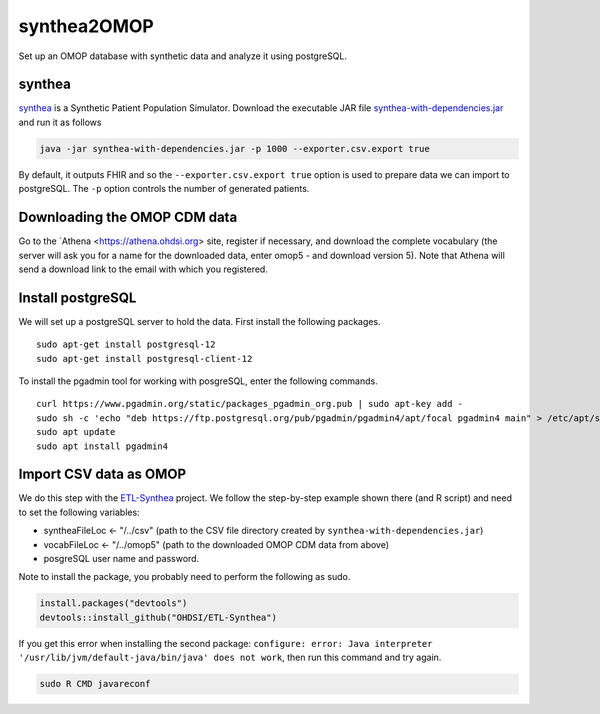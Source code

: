 ============
synthea2OMOP
============

Set up an OMOP database with synthetic data and analyze it using postgreSQL.


synthea
=======

`synthea <https://github.com/synthetichealth/synthea/>`_ is a Synthetic Patient Population Simulator. Download the executable JAR file `synthea-with-dependencies.jar <https://github.com/synthetichealth/synthea/releases/download/master-branch-latest/synthea-with-dependencies.jar>`_ and run it as follows

.. code-block::
   
     java -jar synthea-with-dependencies.jar -p 1000 --exporter.csv.export true


By default, it outputs FHIR and so the ``--exporter.csv.export true`` option is used to prepare data we can import to postgreSQL. The ``-p`` option controls the number of generated patients.

Downloading the OMOP CDM data
=============================

Go to the `Athena <https://athena.ohdsi.org> site, register if necessary, and download the complete vocabulary (the server will ask you for a name for the downloaded data, enter omop5 - and download version 5). Note that Athena will send a download link to the email with which you registered.


Install postgreSQL
==================

We will set up a postgreSQL server to hold the data. First install the following packages. ::

   sudo apt-get install postgresql-12 
   sudo apt-get install postgresql-client-12

To install the pgadmin tool for working with posgreSQL, enter the following commands. ::

   curl https://www.pgadmin.org/static/packages_pgadmin_org.pub | sudo apt-key add -
   sudo sh -c 'echo "deb https://ftp.postgresql.org/pub/pgadmin/pgadmin4/apt/focal pgadmin4 main" > /etc/apt/sources.list.d/pgadmin4.list' 
   sudo apt update
   sudo apt install pgadmin4


Import CSV data as OMOP
=======================

We do this step with the `ETL-Synthea <https://github.com/OHDSI/ETL-Synthea>`_ project. We follow the step-by-step example shown there (and R script) and need to set the following variables:

- syntheaFileLoc <- "/../csv" (path to the CSV file directory created by ``synthea-with-dependencies.jar``)
- vocabFileLoc   <- "/../omop5" (path to the downloaded OMOP CDM data from above)
- posgreSQL user name and password.


Note to install the package, you probably need to perform the following as sudo.

.. code-block::

   install.packages("devtools")
   devtools::install_github("OHDSI/ETL-Synthea")
   
If you get this error when installing the second package: ``configure: error: Java interpreter '/usr/lib/jvm/default-java/bin/java' does not work``, then run this command and try again.

.. code-block::

   sudo R CMD javareconf

